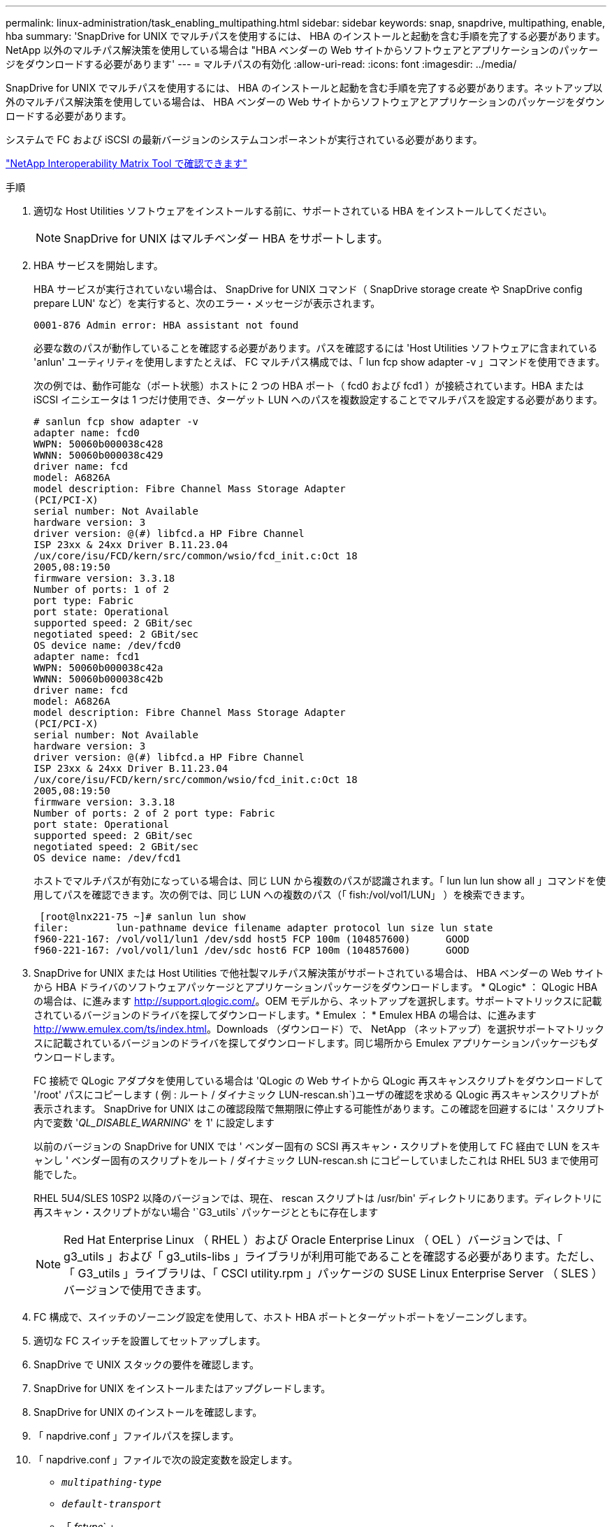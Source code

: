---
permalink: linux-administration/task_enabling_multipathing.html 
sidebar: sidebar 
keywords: snap, snapdrive, multipathing, enable, hba 
summary: 'SnapDrive for UNIX でマルチパスを使用するには、 HBA のインストールと起動を含む手順を完了する必要があります。NetApp 以外のマルチパス解決策を使用している場合は "HBA ベンダーの Web サイトからソフトウェアとアプリケーションのパッケージをダウンロードする必要があります' 
---
= マルチパスの有効化
:allow-uri-read: 
:icons: font
:imagesdir: ../media/


[role="lead"]
SnapDrive for UNIX でマルチパスを使用するには、 HBA のインストールと起動を含む手順を完了する必要があります。ネットアップ以外のマルチパス解決策を使用している場合は、 HBA ベンダーの Web サイトからソフトウェアとアプリケーションのパッケージをダウンロードする必要があります。

システムで FC および iSCSI の最新バージョンのシステムコンポーネントが実行されている必要があります。

http://mysupport.netapp.com/matrix["NetApp Interoperability Matrix Tool で確認できます"]

.手順
. 適切な Host Utilities ソフトウェアをインストールする前に、サポートされている HBA をインストールしてください。
+

NOTE: SnapDrive for UNIX はマルチベンダー HBA をサポートします。

. HBA サービスを開始します。
+
HBA サービスが実行されていない場合は、 SnapDrive for UNIX コマンド（ SnapDrive storage create や SnapDrive config prepare LUN' など）を実行すると、次のエラー・メッセージが表示されます。

+
[listing]
----
0001-876 Admin error: HBA assistant not found
----
+
必要な数のパスが動作していることを確認する必要があります。パスを確認するには 'Host Utilities ソフトウェアに含まれている 'anlun' ユーティリティを使用しますたとえば、 FC マルチパス構成では、「 lun fcp show adapter -v 」コマンドを使用できます。

+
次の例では、動作可能な（ポート状態）ホストに 2 つの HBA ポート（ fcd0 および fcd1 ）が接続されています。HBA または iSCSI イニシエータは 1 つだけ使用でき、ターゲット LUN へのパスを複数設定することでマルチパスを設定する必要があります。

+
[listing]
----
# sanlun fcp show adapter -v
adapter name: fcd0
WWPN: 50060b000038c428
WWNN: 50060b000038c429
driver name: fcd
model: A6826A
model description: Fibre Channel Mass Storage Adapter
(PCI/PCI-X)
serial number: Not Available
hardware version: 3
driver version: @(#) libfcd.a HP Fibre Channel
ISP 23xx & 24xx Driver B.11.23.04
/ux/core/isu/FCD/kern/src/common/wsio/fcd_init.c:Oct 18
2005,08:19:50
firmware version: 3.3.18
Number of ports: 1 of 2
port type: Fabric
port state: Operational
supported speed: 2 GBit/sec
negotiated speed: 2 GBit/sec
OS device name: /dev/fcd0
adapter name: fcd1
WWPN: 50060b000038c42a
WWNN: 50060b000038c42b
driver name: fcd
model: A6826A
model description: Fibre Channel Mass Storage Adapter
(PCI/PCI-X)
serial number: Not Available
hardware version: 3
driver version: @(#) libfcd.a HP Fibre Channel
ISP 23xx & 24xx Driver B.11.23.04
/ux/core/isu/FCD/kern/src/common/wsio/fcd_init.c:Oct 18
2005,08:19:50
firmware version: 3.3.18
Number of ports: 2 of 2 port type: Fabric
port state: Operational
supported speed: 2 GBit/sec
negotiated speed: 2 GBit/sec
OS device name: /dev/fcd1
----
+
ホストでマルチパスが有効になっている場合は、同じ LUN から複数のパスが認識されます。「 lun lun lun show all 」コマンドを使用してパスを確認できます。次の例では、同じ LUN への複数のパス（「 fish:/vol/vol1/LUN」 ）を検索できます。

+
[listing]
----
 [root@lnx221-75 ~]# sanlun lun show
filer:        lun-pathname device filename adapter protocol lun size lun state
f960-221-167: /vol/vol1/lun1 /dev/sdd host5 FCP 100m (104857600)      GOOD
f960-221-167: /vol/vol1/lun1 /dev/sdc host6 FCP 100m (104857600)      GOOD
----
. SnapDrive for UNIX または Host Utilities で他社製マルチパス解決策がサポートされている場合は、 HBA ベンダーの Web サイトから HBA ドライバのソフトウェアパッケージとアプリケーションパッケージをダウンロードします。 * QLogic* ： QLogic HBA の場合は、に進みます http://support.qlogic.com/[]。OEM モデルから、ネットアップを選択します。サポートマトリックスに記載されているバージョンのドライバを探してダウンロードします。* Emulex ： * Emulex HBA の場合は、に進みます http://www.emulex.com/ts/index.html[]。Downloads （ダウンロード）で、 NetApp （ネットアップ）を選択サポートマトリックスに記載されているバージョンのドライバを探してダウンロードします。同じ場所から Emulex アプリケーションパッケージもダウンロードします。
+
FC 接続で QLogic アダプタを使用している場合は 'QLogic の Web サイトから QLogic 再スキャンスクリプトをダウンロードして '/root' パスにコピーします ( 例 : ルート / ダイナミック LUN-rescan.sh`)ユーザの確認を求める QLogic 再スキャンスクリプトが表示されます。 SnapDrive for UNIX はこの確認段階で無期限に停止する可能性があります。この確認を回避するには ' スクリプト内で変数 '_QL_DISABLE_WARNING_' を 1' に設定します

+
以前のバージョンの SnapDrive for UNIX では ' ベンダー固有の SCSI 再スキャン・スクリプトを使用して FC 経由で LUN をスキャンし ' ベンダー固有のスクリプトをルート / ダイナミック LUN-rescan.sh にコピーしていましたこれは RHEL 5U3 まで使用可能でした。

+
RHEL 5U4/SLES 10SP2 以降のバージョンでは、現在、 rescan スクリプトは /usr/bin' ディレクトリにあります。ディレクトリに再スキャン・スクリプトがない場合 '`G3_utils` パッケージとともに存在します

+

NOTE: Red Hat Enterprise Linux （ RHEL ）および Oracle Enterprise Linux （ OEL ）バージョンでは、「 g3_utils 」および「 g3_utils-libs 」ライブラリが利用可能であることを確認する必要があります。ただし、「 G3_utils 」ライブラリは、「 CSCI utility.rpm 」パッケージの SUSE Linux Enterprise Server （ SLES ）バージョンで使用できます。

. FC 構成で、スイッチのゾーニング設定を使用して、ホスト HBA ポートとターゲットポートをゾーニングします。
. 適切な FC スイッチを設置してセットアップします。
. SnapDrive で UNIX スタックの要件を確認します。
. SnapDrive for UNIX をインストールまたはアップグレードします。
. SnapDrive for UNIX のインストールを確認します。
. 「 napdrive.conf 」ファイルパスを探します。
. 「 napdrive.conf 」ファイルで次の設定変数を設定します。
+
** `_multipathing-type_`
** `_default-transport_`
** 「 _fstype_` 」
** `_vmtype_`
+
どのホストでも、マルチパスタイプ、転送タイプ、ファイルシステム、ボリュームマネージャのタイプは相互に依存します。次の表に、使用可能なすべての組み合わせを示します。

+
|===
| ホストプラットフォーム | デフォルトの転送タイプ | マルチパスタイプ | FSstype （英語） | vmtype を指定します 


 a| 
Linux の場合
 a| 
iSCSI
 a| 
nativempio
 a| 
ext4 または ext3 のいずれかです
 a| 
LVM



 a| 
iSCSI
 a| 
なし
 a| 
ext4 または ext3 のいずれかです
 a| 
LVM



 a| 
FCP
 a| 
なし
 a| 
ext4 または ext3 のいずれかです
 a| 
LVM



 a| 
FCP
 a| 
nativempio
 a| 
ext4 または ext3 のいずれかです
 a| 
LVM

|===
+
上記の表は '_multipathing-type_`'_default-transport_'`_fstype_`'_vmtype_` 構成変数のサポートされる値を示しています

+

NOTE: トランスポート・プロトコルが iSCSI で ' マルチパス・タイプが none に設定されている場合は ' マルチパス・デーモンを停止して 'UNIX コマンドの SnapDrive を実行する必要があります



. 「 napdrive.conf 」ファイルを保存します。
+
SnapDrive for UNIX では、起動するたびにこのファイルが自動的にチェックされます。変更を有効にするには、 SnapDrive for UNIX デーモンを再起動する必要があります。



* 関連情報 *

xref:concept_snaprestore_and_snapconnect_operations_do_not_work_in_linux_after_multipathing_migration.adoc[マルチパスタイプの移行後、 Linux で SnapRestore 処理と Snapconnect 処理は機能しません]

http://mysupport.netapp.com["ネットアップサポート"]

https://mysupport.netapp.com/NOW/products/interoperability["ネットアップの相互運用性"]

https://library.netapp.com/ecm/ecm_download_file/ECMLP2547936["『 Linux Unified Host Utilities 7.1 Installation Guide 』"]

